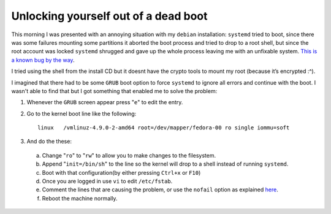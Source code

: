 Unlocking yourself out of a dead boot
=====================================

This morning I was presented with an annoying situation with my ``debian``
installation: ``systemd`` tried to boot, since there was some failures mounting
some partitions it aborted the boot process and tried to drop to a root shell,
but since the root account was locked ``systemd`` shrugged and gave up the whole
process leaving me with an unfixable system.
`This is a known bug by the way <https://bugs.debian.org/cgi-bin/bugreport.cgi?bug=789950>`_.

I tried using the shell from the install CD but it doesnt have the crypto
tools to mount my root (because it’s encrypted :^).

I imagined that there had to be some ``GRUB`` boot option to force ``systemd`` to
ignore all errors and continue with the boot. I wasn't able to find that but I
got something that enabled me to solve the problem:

#. Whenever the ``GRUB`` screen appear press "``e``" to edit the entry.
#. Go to the kernel boot line like the following::

    linux   /vmlinuz-4.9.0-2-amd64 root=/dev/mapper/fedora-00 ro single iommu=soft

#. And do the these:

  a) Change "``ro``" to "``rw``" to allow you to make changes to the filesystem.
  b) Append "``init=/bin/sh``" to the line so the kernel will drop to a shell instead of running ``systemd``.
  c) Boot with that configuration(by either pressing ``Ctrl+x`` or ``F10``)
  d) Once you are logged in use ``vi`` to edit ``/etc/fstab``.
  e) Comment the lines that are causing the problem, or use the ``nofail``
     option as explained `here <https://bbs.archlinux.org/viewtopic.php?pid=1149895#p1149895>`_.
  f) Reboot the machine normally.
